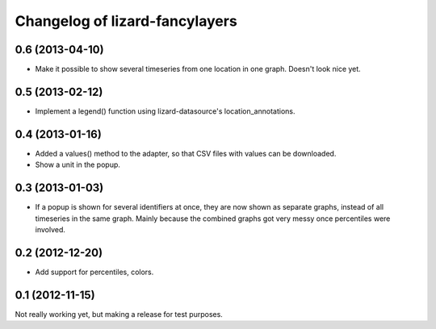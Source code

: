 Changelog of lizard-fancylayers
===================================================


0.6 (2013-04-10)
----------------

- Make it possible to show several timeseries from one location in one
  graph. Doesn't look nice yet.


0.5 (2013-02-12)
----------------

- Implement a legend() function using lizard-datasource's
  location_annotations.


0.4 (2013-01-16)
----------------

- Added a values() method to the adapter, so that CSV files with
  values can be downloaded.

- Show a unit in the popup.

0.3 (2013-01-03)
----------------

- If a popup is shown for several identifiers at once, they are now
  shown as separate graphs, instead of all timeseries in the same
  graph. Mainly because the combined graphs got very messy once
  percentiles were involved.


0.2 (2012-12-20)
----------------

- Add support for percentiles, colors.


0.1 (2012-11-15)
----------------

Not really working yet, but making a release for test purposes.
